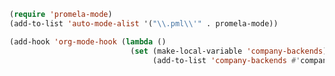 
#+BEGIN_SRC emacs-lisp
  (require 'promela-mode)
  (add-to-list 'auto-mode-alist '("\\.pml\\'" . promela-mode))

  (add-hook 'org-mode-hook (lambda ()
                             (set (make-local-variable 'company-backends)
                                  (add-to-list 'company-backends #'company-tabnine))))
#+END_SRC
